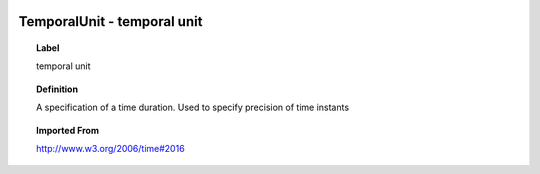 
  .. index:: 
     single: TemporalUnit; temporal unit
     single: temporal unit; TemporalUnit

TemporalUnit - temporal unit
====================================================================================

.. topic:: Label

    temporal unit

.. topic:: Definition

    A specification of a time duration.  Used to specify precision of time instants

.. topic:: Imported From

    http://www.w3.org/2006/time#2016

